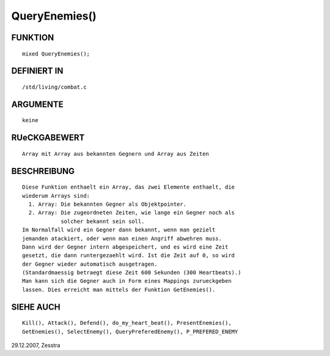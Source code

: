 QueryEnemies()
==============

FUNKTION
--------
::

	mixed QueryEnemies();

DEFINIERT IN
------------
::

	/std/living/combat.c

ARGUMENTE
---------
::

	keine

RUeCKGABEWERT
-------------
::

	Array mit Array aus bekannten Gegnern und Array aus Zeiten

BESCHREIBUNG
------------
::

	Diese Funktion enthaelt ein Array, das zwei Elemente enthaelt, die
	wiederum Arrays sind:
	  1. Array: Die bekannten Gegner als Objektpointer.
	  2. Array: Die zugeordneten Zeiten, wie lange ein Gegner noch als
	            solcher bekannt sein soll.
	Im Normalfall wird ein Gegner dann bekannt, wenn man gezielt
	jemanden atackiert, oder wenn man einen Angriff abwehren muss.
	Dann wird der Gegner intern abgespeichert, und es wird eine Zeit
	gesetzt, die dann runtergezaehlt wird. Ist die Zeit auf 0, so wird
	der Gegner wieder automatisch ausgetragen.
	(Standardmaessig betraegt diese Zeit 600 Sekunden (300 Heartbeats).)
	Man kann sich die Gegner auch in Form eines Mappings zurueckgeben
	lassen. Dies erreicht man mittels der Funktion GetEnemies().

SIEHE AUCH
----------
::

	Kill(), Attack(), Defend(), do_my_heart_beat(), PresentEnemies(),
	GetEnemies(), SelectEnemy(), QueryPreferedEnemy(), P_PREFERED_ENEMY


29.12.2007, Zesstra

